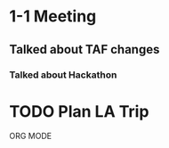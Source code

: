 * 1-1 Meeting

** Talked about TAF changes

*** Talked about Hackathon

* TODO Plan LA Trip 

ORG MODE
